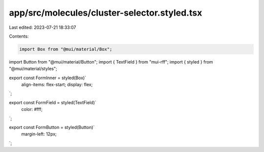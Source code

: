 app/src/molecules/cluster-selector.styled.tsx
=============================================

Last edited: 2023-07-21 18:33:07

Contents:

.. code-block:: tsx

    import Box from "@mui/material/Box";
import Button from "@mui/material/Button";
import { TextField } from "mui-rff";
import { styled } from "@mui/material/styles";

export const FormInner = styled(Box)`
  align-items: flex-start;
  display: flex;
`;

export const FormField = styled(TextField)`
  color: #fff;
`;

export const FormButton = styled(Button)`
  margin-left: 12px;
`;


